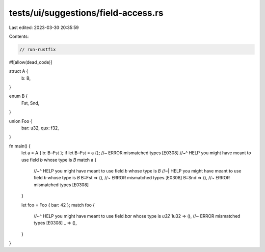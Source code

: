 tests/ui/suggestions/field-access.rs
====================================

Last edited: 2023-03-30 20:35:59

Contents:

.. code-block:: rs

    // run-rustfix
#![allow(dead_code)]

struct A {
    b: B,
}

enum B {
    Fst,
    Snd,
}

union Foo {
    bar: u32,
    qux: f32,
}

fn main() {
    let a = A { b: B::Fst };
    if let B::Fst = a {}; //~ ERROR mismatched types [E0308]
    //~^ HELP you might have meant to use field `b` whose type is `B`
    match a {
        //~^ HELP you might have meant to use field `b` whose type is `B`
        //~| HELP you might have meant to use field `b` whose type is `B`
        B::Fst => (), //~ ERROR mismatched types [E0308]
        B::Snd => (), //~ ERROR mismatched types [E0308]
    }

    let foo = Foo { bar: 42 };
    match foo {
        //~^ HELP you might have meant to use field `bar` whose type is `u32`
        1u32 => (), //~ ERROR mismatched types [E0308]
        _ => (),
    }
}


